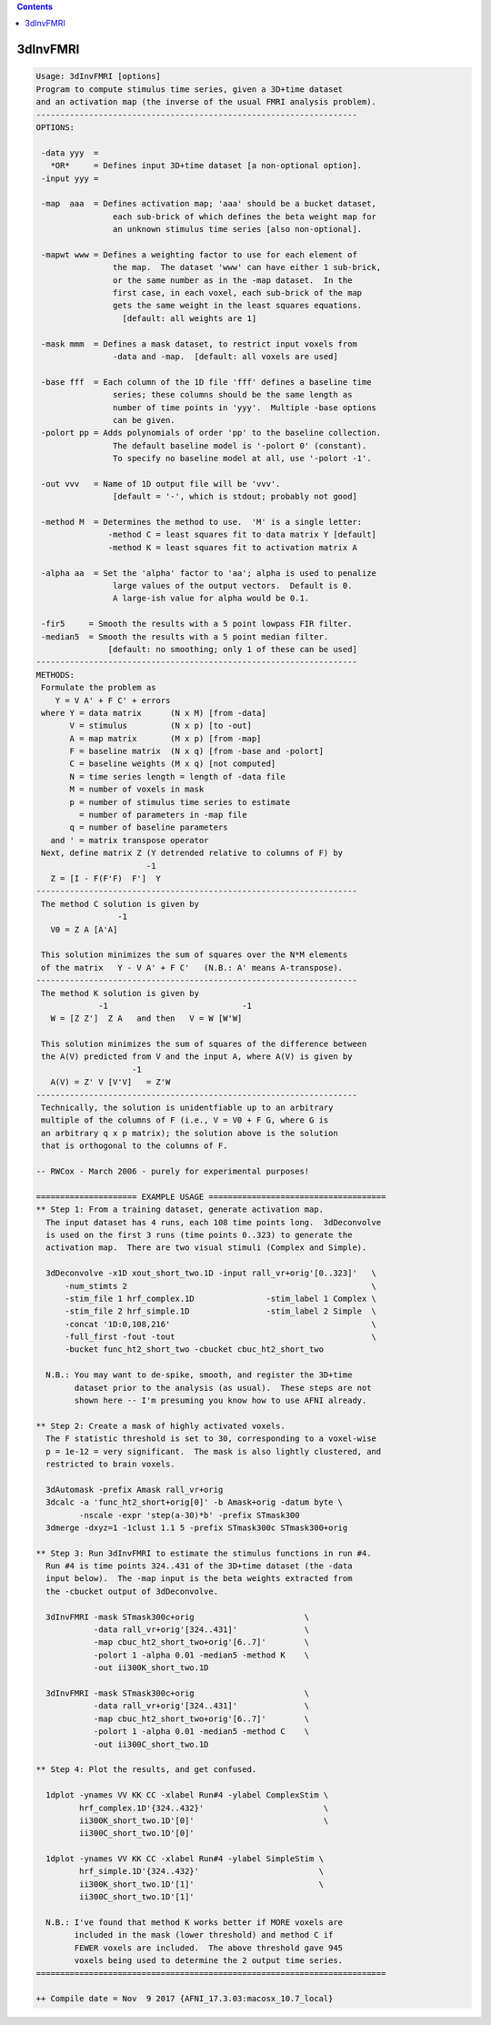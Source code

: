 .. contents:: 
    :depth: 4 

*********
3dInvFMRI
*********

.. code-block:: none

    Usage: 3dInvFMRI [options]
    Program to compute stimulus time series, given a 3D+time dataset
    and an activation map (the inverse of the usual FMRI analysis problem).
    -------------------------------------------------------------------
    OPTIONS:
    
     -data yyy  =
       *OR*     = Defines input 3D+time dataset [a non-optional option].
     -input yyy =
    
     -map  aaa  = Defines activation map; 'aaa' should be a bucket dataset,
                    each sub-brick of which defines the beta weight map for
                    an unknown stimulus time series [also non-optional].
    
     -mapwt www = Defines a weighting factor to use for each element of
                    the map.  The dataset 'www' can have either 1 sub-brick,
                    or the same number as in the -map dataset.  In the
                    first case, in each voxel, each sub-brick of the map
                    gets the same weight in the least squares equations.
                      [default: all weights are 1]
    
     -mask mmm  = Defines a mask dataset, to restrict input voxels from
                    -data and -map.  [default: all voxels are used]
    
     -base fff  = Each column of the 1D file 'fff' defines a baseline time
                    series; these columns should be the same length as
                    number of time points in 'yyy'.  Multiple -base options
                    can be given.
     -polort pp = Adds polynomials of order 'pp' to the baseline collection.
                    The default baseline model is '-polort 0' (constant).
                    To specify no baseline model at all, use '-polort -1'.
    
     -out vvv   = Name of 1D output file will be 'vvv'.
                    [default = '-', which is stdout; probably not good]
    
     -method M  = Determines the method to use.  'M' is a single letter:
                   -method C = least squares fit to data matrix Y [default]
                   -method K = least squares fit to activation matrix A
    
     -alpha aa  = Set the 'alpha' factor to 'aa'; alpha is used to penalize
                    large values of the output vectors.  Default is 0.
                    A large-ish value for alpha would be 0.1.
    
     -fir5     = Smooth the results with a 5 point lowpass FIR filter.
     -median5  = Smooth the results with a 5 point median filter.
                   [default: no smoothing; only 1 of these can be used]
    -------------------------------------------------------------------
    METHODS:
     Formulate the problem as
        Y = V A' + F C' + errors
     where Y = data matrix      (N x M) [from -data]
           V = stimulus         (N x p) [to -out]
           A = map matrix       (M x p) [from -map]
           F = baseline matrix  (N x q) [from -base and -polort]
           C = baseline weights (M x q) [not computed]
           N = time series length = length of -data file
           M = number of voxels in mask
           p = number of stimulus time series to estimate
             = number of parameters in -map file
           q = number of baseline parameters
       and ' = matrix transpose operator
     Next, define matrix Z (Y detrended relative to columns of F) by
                           -1
       Z = [I - F(F'F)  F']  Y
    -------------------------------------------------------------------
     The method C solution is given by
                     -1
       V0 = Z A [A'A]
    
     This solution minimizes the sum of squares over the N*M elements
     of the matrix   Y - V A' + F C'   (N.B.: A' means A-transpose).
    -------------------------------------------------------------------
     The method K solution is given by
                 -1                            -1
       W = [Z Z']  Z A   and then   V = W [W'W]
    
     This solution minimizes the sum of squares of the difference between
     the A(V) predicted from V and the input A, where A(V) is given by
                        -1
       A(V) = Z' V [V'V]   = Z'W
    -------------------------------------------------------------------
     Technically, the solution is unidentfiable up to an arbitrary
     multiple of the columns of F (i.e., V = V0 + F G, where G is
     an arbitrary q x p matrix); the solution above is the solution
     that is orthogonal to the columns of F.
    
    -- RWCox - March 2006 - purely for experimental purposes!
    
    ===================== EXAMPLE USAGE =====================================
    ** Step 1: From a training dataset, generate activation map.
      The input dataset has 4 runs, each 108 time points long.  3dDeconvolve
      is used on the first 3 runs (time points 0..323) to generate the
      activation map.  There are two visual stimuli (Complex and Simple).
    
      3dDeconvolve -x1D xout_short_two.1D -input rall_vr+orig'[0..323]'   \
          -num_stimts 2                                                   \
          -stim_file 1 hrf_complex.1D               -stim_label 1 Complex \
          -stim_file 2 hrf_simple.1D                -stim_label 2 Simple  \
          -concat '1D:0,108,216'                                          \
          -full_first -fout -tout                                         \
          -bucket func_ht2_short_two -cbucket cbuc_ht2_short_two
    
      N.B.: You may want to de-spike, smooth, and register the 3D+time
            dataset prior to the analysis (as usual).  These steps are not
            shown here -- I'm presuming you know how to use AFNI already.
    
    ** Step 2: Create a mask of highly activated voxels.
      The F statistic threshold is set to 30, corresponding to a voxel-wise
      p = 1e-12 = very significant.  The mask is also lightly clustered, and
      restricted to brain voxels.
    
      3dAutomask -prefix Amask rall_vr+orig
      3dcalc -a 'func_ht2_short+orig[0]' -b Amask+orig -datum byte \
             -nscale -expr 'step(a-30)*b' -prefix STmask300
      3dmerge -dxyz=1 -1clust 1.1 5 -prefix STmask300c STmask300+orig
    
    ** Step 3: Run 3dInvFMRI to estimate the stimulus functions in run #4.
      Run #4 is time points 324..431 of the 3D+time dataset (the -data
      input below).  The -map input is the beta weights extracted from
      the -cbucket output of 3dDeconvolve.
    
      3dInvFMRI -mask STmask300c+orig                       \
                -data rall_vr+orig'[324..431]'              \
                -map cbuc_ht2_short_two+orig'[6..7]'        \
                -polort 1 -alpha 0.01 -median5 -method K    \
                -out ii300K_short_two.1D
    
      3dInvFMRI -mask STmask300c+orig                       \
                -data rall_vr+orig'[324..431]'              \
                -map cbuc_ht2_short_two+orig'[6..7]'        \
                -polort 1 -alpha 0.01 -median5 -method C    \
                -out ii300C_short_two.1D
    
    ** Step 4: Plot the results, and get confused.
    
      1dplot -ynames VV KK CC -xlabel Run#4 -ylabel ComplexStim \
             hrf_complex.1D'{324..432}'                         \
             ii300K_short_two.1D'[0]'                           \
             ii300C_short_two.1D'[0]'
    
      1dplot -ynames VV KK CC -xlabel Run#4 -ylabel SimpleStim \
             hrf_simple.1D'{324..432}'                         \
             ii300K_short_two.1D'[1]'                          \
             ii300C_short_two.1D'[1]'
    
      N.B.: I've found that method K works better if MORE voxels are
            included in the mask (lower threshold) and method C if
            FEWER voxels are included.  The above threshold gave 945
            voxels being used to determine the 2 output time series.
    =========================================================================
    
    ++ Compile date = Nov  9 2017 {AFNI_17.3.03:macosx_10.7_local}
